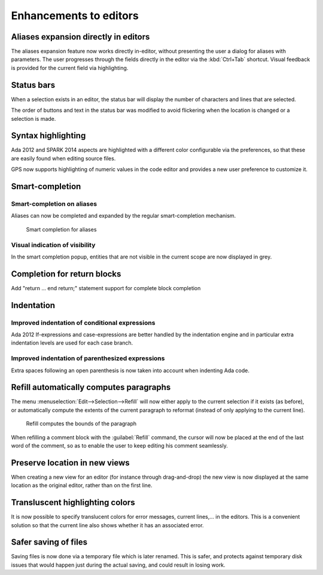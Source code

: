 Enhancements to editors
-----------------------

Aliases expansion directly in editors
~~~~~~~~~~~~~~~~~~~~~~~~~~~~~~~~~~~~~

.. NF-60-M411-022 GPS: Aliases expansion directly in editor (2013-06-01)

The aliases expansion feature now works directly in-editor, without presenting
the user a dialog for aliases with parameters. The user progresses through the
fields directly in the editor via the :kbd:`Ctrl+Tab` shortcut. Visual feedback
is provided for the current field via highlighting.

Status bars
~~~~~~~~~~~

..  NF-60-M710-029 GPS: display size of selection in editors (2013-07-10)

When a selection exists in an editor, the status bar will display the number of
characters and lines that are selected.

..  NF-60-M806-016 GPS: reorganize editor status bars (2013-08-06)

The order of buttons and text in the status bar was modified to avoid
flickering when the location is changed or a selection is made.

Syntax highlighting
~~~~~~~~~~~~~~~~~~~

..  NF-60-M712-004 GPS: syntax highlighting of aspects (2013-07-29)

Ada 2012 and SPARK 2014 aspects are highlighted with a different color
configurable via the preferences, so that these are easily found when editing
source files.

..  NF-60-M710-010 GPS: highlighting of numeric values (2013-07-29)

GPS now supports highlighting of numeric values in the code editor and provides
a new user preference to customize it.

Smart-completion
~~~~~~~~~~~~~~~~

Smart-completion on aliases
...........................

.. NF-60-H603-006 GPS: Aliases auto completion (2013-04-11)

Aliases can now be completed and expanded by the regular smart-completion
mechanism.

.. figure:: completion_on_alias.png
   :scale: 100%
   :class: screenshot

   Smart completion for aliases


Visual indication of visibility
...............................

.. NF-60-H605-006 GPS: Visual indication of completions visibility (2013-04-16)

In the smart completion popup, entities that are not visible in the current
scope are now displayed in grey.


Completion for return blocks
~~~~~~~~~~~~~~~~~~~~~~~~~~~~

.. NF-60-M129-002 GPS: return block completion (2013-02-04)

Add "return ... end return;" statement support for complete block completion

Indentation
~~~~~~~~~~~

Improved indentation of conditional expressions
...............................................

..  NF-60-M424-019 Improved indentation of conditional expressions (2013-05-17)

Ada 2012 If-expressions and case-expressions are better handled by the
indentation engine and in particular extra indentation levels are used for
each case branch.

Improved indentation of parenthesized expressions
.................................................

..  NF-60-M524-041 Improved indentation of parenthesized expressions (2013-06-20)

Extra spaces following an open parenthesis is now taken into account when
indenting Ada code.

Refill automatically computes paragraphs
~~~~~~~~~~~~~~~~~~~~~~~~~~~~~~~~~~~~~~~~

..  NF-60-M111-033 GPS: Refill automatically computes paragraph (2013-01-11)

The menu :menuselection:`Edit-->Selection-->Refill` will now either apply to
the current selection if it exists (as before), or automatically compute the
extents of the current paragraph to reformat (instead of only applying to the
current line).

.. figure:: refill.png
   :scale: 100%
   :class: screenshot

   Refill computes the bounds of the paragraph


..  NF-60-M814-011 GPS: Enhanced Edit/Selection/Refill behavior (2013-10-07)

When refilling a comment block with the :guilabel:`Refill` command, the cursor
will now be placed at the end of the last word of the comment, so as to enable
the user to keep editing his comment seamlessly.


Preserve location in new views
~~~~~~~~~~~~~~~~~~~~~~~~~~~~~~

When creating a new view for an editor (for instance through drag-and-drop) the
new view is now displayed at the same location as the original editor, rather
than on the first line.


Transluscent highlighting colors
~~~~~~~~~~~~~~~~~~~~~~~~~~~~~~~~

..  NF-60-M329-013 GPS: translucent highlighting colors (2013-03-29)

It is now possible to specify translucent colors for error messages,
current lines,... in the editors. This is a convenient solution so that
the current line also shows whether it has an associated error.


Safer saving of files
~~~~~~~~~~~~~~~~~~~~~

..  NF-60-M918-040 GPS: safer saving of files (2013-09-19)

Saving files is now done via a temporary file which is later renamed.
This is safer, and protects against temporary disk issues that would happen
just during the actual saving, and could result in losing work.
